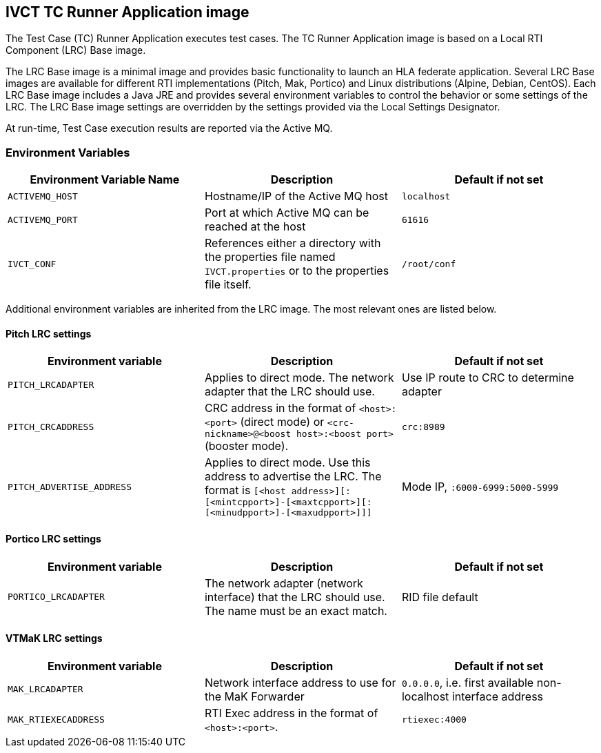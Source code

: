 == IVCT TC Runner Application image

The Test Case (TC) Runner Application executes test cases. The TC Runner Application image is based on a Local RTI Component (LRC) Base image.

The LRC Base image is a minimal image and provides basic functionality to launch an HLA federate application. Several LRC Base images are available for different RTI implementations (Pitch, Mak, Portico) and Linux distributions (Alpine, Debian, CentOS). Each LRC Base image includes a Java JRE and provides several environment variables to control the behavior or some settings of the LRC. The LRC Base image settings are overridden by the settings provided via the Local Settings Designator.

At run-time, Test Case execution results are reported via the Active MQ.

=== Environment Variables

|===
| Environment Variable Name   | Description | Default if not set

| ``ACTIVEMQ_HOST``           | Hostname/IP of the Active MQ host | `localhost`
| ``ACTIVEMQ_PORT``           | Port at which Active MQ can be reached at the host | `61616`
| ``IVCT_CONF``               | References either a directory with the properties file named `IVCT.properties` or to the properties file itself. | `/root/conf`
|===

Additional environment variables are inherited from the LRC image. The most relevant ones are listed below.

==== Pitch LRC settings
|===
| Environment variable        | Description | Default if not set

| ``PITCH_LRCADAPTER``        | Applies to direct mode. The network adapter that the LRC should use. | Use IP route to CRC to determine adapter
| ``PITCH_CRCADDRESS``        | CRC address in the format of `<host>:<port>` (direct mode) or `<crc-nickname>@<boost host>:<boost port>` (booster mode). | `crc:8989`
| ``PITCH_ADVERTISE_ADDRESS`` | Applies to direct mode. Use this address to advertise the LRC. The format is ``[<host address>][:[<mintcpport>]-[<maxtcpport>][:[<minudpport>]-[<maxudpport>]]]`` | Mode IP, ``:6000-6999:5000-5999``
|===

==== Portico LRC settings
|===
| Environment variable        | Description | Default if not set

| ``PORTICO_LRCADAPTER``      | The network adapter (network interface) that the LRC should use. The name must be an exact match. | RID file default
|===

==== VTMaK LRC settings

|===
| Environment variable        | Description | Default if not set

| ``MAK_LRCADAPTER``          | Network interface address to use for the MaK Forwarder | `0.0.0.0`, i.e. first available non-localhost interface address
| ``MAK_RTIEXECADDRESS``      | RTI Exec address in the format of `<host>:<port>`. | `rtiexec:4000`
|===
